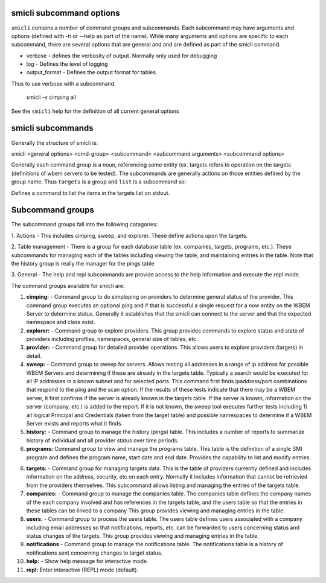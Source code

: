 .. _`smicli subcommands`:

smicli subcommand options
=========================

``smicli`` contains a number of command groups and subcommands.  Each subcommand
may have arguments  and options (defined with -h or --help as part of the
name). While many arguments and options are specific to each subcommand, there
are several options that are general and and are defined as part of the smicli
command.

* verbose - defines the verbosity of output. Normally only used for debugging
* log - Defines the level of logging
* output_format - Defines the output format for tables.

Thus to use verbose with a subcommand:

   smicli -v cimping all

See the ``smicli`` help for the definition of all current general options


smicli subcommands
=====================

Generally the structure of smicli is:

smicli <general options> <cmd-group> <subcommand> <subcommand arguments> <subcommand options>

Generally each command group is a noun, referencing some entity (ex. targets
refers to operation on the targets (definitions of wbem servers to be tested).
The subcommands are generally actions on
those entities defined by the group name. Thus ``targets`` is a group and
``list`` is a subcommand so:


Defines a command to list the items in the targets list on stdout.

Subcommand groups
=====================

The subcommand groups fall into the following catagories:

1. Actions - This includes cimping, sweep, and explorer.  These define actions
upon the targets.

2. Table management - There is a group for each database table (ex. companies,
targets, programs, etc.). These subcommands for managing each of the tables
including viewing the table, and maintaining entries in the table. Note that
the history group is really the manager for the pings table

3. General - The help and repl subcommands are provide access to the help
information and execute the repl mode.

The command groups available for smicli are:

1. **cimping:**  -  Command group to do simpleping on providers to determine general
   status of the provider.  This command group executes an optional ping and
   if that is successful a single request for a now entity on the WBEM Server
   to determine status. Generally it establishes that the smicli can
   connect to the server and that the expected namespace and class exist.

2. **explorer:** -  Command group to explore providers. This group provides commands
   to explore status and state of providers including profiles, namespaces,
   general size of tables, etc.

3. **provider:** -  Command group for detailed provider operations. This allows
   users to explore providers (targets) in detail.

4. **sweep:** -     Command group to sweep for servers. Allows testing all
   addresses in a range of ip address for possible WBEM Servers and determining
   if these are already in the targets table. Typically a search would be
   executed for all IP addresses in a known subnet and for selected ports.
   This command first finds ipaddress/port combinations that respond to the
   ping and the scan option.  If the results of these tests indicate that
   there may be a WBEM server, it first confirms if the server is already
   known in the targets table. If the server is known, information on the
   server (company, etc.) is added to the report.  If it is not known, the
   sweep tool executes further tests including 1) all logical Principal and
   Credentials (taken from the target table) and possible namespaces to
   determine if a WBEM Server exists and reports what it finds.

5. **history:** -   Command group to manage the history (pings) table. This includes
   a number of reports to summarize history of individual and all provider
   status over time periods.

6. **programs:**   Command group to view and manage the
   programs table. This table is the definition of a single SMI program and
   defines the program name, start date and end date.
   Provides the capability to list and modify entries.

6. **targets:** -   Command group for managing targets data.  This is the table of
   providers currently defined and includes information on the address, security,
   etc on each entry.  Normally it includes information that cannot be
   retrievied from the providers themselves.  This subcommand allows listing
   and managing the entries of the targets table.

7. **companies:** - Command group to manage the companies table.  The companies
   table defines the company names of the each company involved and has
   references in the targets table, and the users table so that the entries
   in these tables can be linked to a company
   This group provides viewing and managing entries in the table.

8. **users:**  - Command group to process the users table. The users table
   defines users associated with a company including email addresses so that
   notifications, reports, etc. can be forwarded to users concerning status
   and status changes of the targets. This group provides
   viewing and managing entries in the table.

9. **notifications** - Command group to manage the notifications table. The
   notifications table is a history of notifications sent concerning changes
   to target status.

10. **help:**  -  Show help message for interactive mode.

11. **repl:**       Enter interactive (REPL) mode (default).
